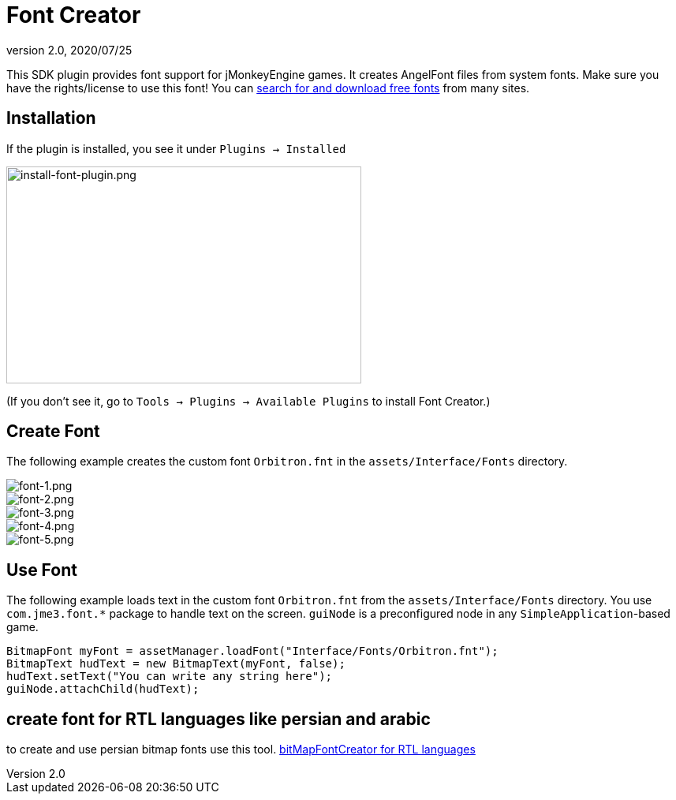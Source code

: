 = Font Creator
:revnumber: 2.0
:revdate: 2020/07/25
:keywords: gui, documentation, hud


This SDK plugin provides font support for jMonkeyEngine games. It creates AngelFont files from system fonts. Make sure you have the rights/license to use this font! You can link:https://www.google.com/search?q=free+fonts[search for and download free fonts] from many sites.


== Installation

If the plugin is installed, you see it under `Plugins → Installed`


image::plugin/install-font-plugin.png[install-font-plugin.png,width="450",height="275",align="center"]


(If you don't see it, go to `Tools → Plugins → Available Plugins` to install Font Creator.)


== Create Font

The following example creates the custom font `Orbitron.fnt` in the `assets/Interface/Fonts` directory.


image::plugin/font-1.png[font-1.png,width="",height="",align="center"]



image::plugin/font-2.png[font-2.png,width="",height="",align="center"]



image::plugin/font-3.png[font-3.png,width="",height="",align="center"]



image::plugin/font-4.png[font-4.png,width="",height="",align="center"]



image::plugin/font-5.png[font-5.png,width="",height="",align="center"]



== Use Font

The following example loads text in the custom font `Orbitron.fnt` from the `assets/Interface/Fonts` directory. You use `com.jme3.font.*` package to handle text on the screen. `guiNode` is a preconfigured node in any `SimpleApplication`-based game.

[source,java]
----

BitmapFont myFont = assetManager.loadFont("Interface/Fonts/Orbitron.fnt");
BitmapText hudText = new BitmapText(myFont, false);
hudText.setText("You can write any string here");
guiNode.attachChild(hudText);

----

== create font for RTL languages like persian and arabic

to create and use persian bitmap fonts use this tool.
link:https://github.com/younes-noori/bitMapFontCreator[bitMapFontCreator for RTL languages]

